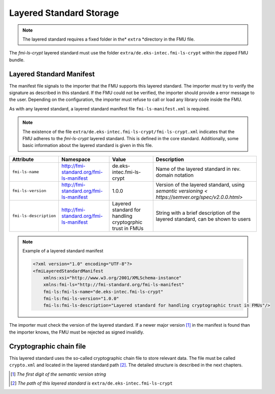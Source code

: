 .. _storage-path:

Layered Standard Storage
########################

.. note::
    The layered standard requires a fixed folder in the* ``extra`` *directory in the FMU file.

The *fmi-ls-crypt* layered standard must use the folder ``extra/de.eks-intec.fmi-ls-crypt`` within the zipped FMU bundle.

Layered Standard Manifest
=========================

The manifest file signals to the importer that the FMU supports this layered standard.
The importer must try to verify the signature as described in this standard.
If the FMU could not be verified, the importer should provide a error message to the user.
Depending on the configuration, the importer must refuse to call or load any library code inside the FMU.

As with any layered standard, a layered standard manifest file ``fmi-ls-manifest.xml`` is required.

.. note::
    The existence of the file ``extra/de.eks-intec.fmi-ls-crypt/fmi-ls-crypt.xml`` indicates that the FMU adheres to the *fmi-ls-crypt* layered standard.
    This is defined in the core standard.
    Additionally, some basic information about the layered standard is given in this file.

.. list-table::
    :header-rows: 1

    -   - Attribute
        - Namespace
        - Value
        - Description
    -   - ``fmi-ls-name``
        - http://fmi-standard.org/fmi-ls-manifest
        - de.eks-intec.fmi-ls-crypt
        - Name of the layered standard in rev. domain notation
    -   - ``fmi-ls-version``
        - http://fmi-standard.org/fmi-ls-manifest
        - 1.0.0
        - Version of the layered standard, using `semantic versioning < https://semver.org/spec/v2.0.0.html>`
    -   - ``fmi-ls-description``
        - http://fmi-standard.org/fmi-ls-manifest
        - Layered standard for handling cryptogrphic trust in FMUs
        - String with a brief description of the layered standard, can be shown to users

.. note:: Example of a layered standard manifest

    .. code-block:: xml

        <?xml version="1.0" encoding="UTF-8"?>
        <fmiLayeredStandardManifest
            xmlns:xsi="http://www.w3.org/2001/XMLSchema-instance"
            xmlns:fmi-ls="http://fmi-standard.org/fmi-ls-manifest"
            fmi-ls:fmi-ls-name="de.eks-intec.fmi-ls-crypt"
            fmi-ls:fmi-ls-version="1.0.0"
            fmi-ls:fmi-ls-description="Layered standard for handling cryptographic trust in FMUs"/>

The importer must check the version of the layered standard.
If a newer major version [#major-part]_ in the manifest is found than the importer knows, the FMU must be rejected as signed invalidly.

.. _crypto-file:

Cryptographic chain file
========================

This layered standard uses the so-called cryptographic chain file to store relevant data.
The file must be called ``crypto.xml`` and located in the layered standard path [#lspath]_.
The detailed structure is described in the next chapters.

.. [#major-part] *The first digit of the semantic version string*

.. [#lspath] *The path of this layered standard is* ``extra/de.eks-intec.fmi-ls-crypt``
